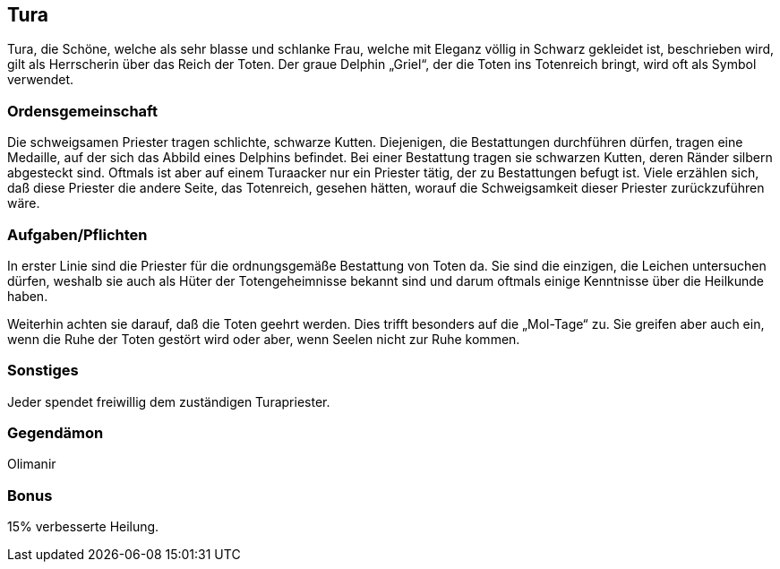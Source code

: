 :source-highlighter: highlight.js
== Tura

Tura, die Schöne, welche als sehr blasse und schlanke Frau, welche mit Eleganz völlig in Schwarz gekleidet ist, beschrieben wird, gilt als Herrscherin über das Reich der Toten. Der graue Delphin „Griel“, der die Toten ins Totenreich bringt, wird oft als Symbol verwendet.

=== Ordensgemeinschaft
Die schweigsamen Priester tragen schlichte, schwarze Kutten. Diejenigen, die Bestattungen durchführen dürfen, tragen eine Medaille, auf der sich das Abbild eines Delphins befindet. Bei einer Bestattung tragen sie schwarzen Kutten, deren Ränder silbern abgesteckt sind. Oftmals ist aber auf einem Turaacker nur ein Priester tätig, der zu Bestattungen befugt ist. Viele erzählen sich, daß diese Priester die andere Seite, das Totenreich, gesehen hätten, worauf die Schweigsamkeit dieser Priester zurückzuführen wäre.

=== Aufgaben/Pflichten
In erster Linie sind die Priester für die ordnungsgemäße Bestattung von Toten da. Sie sind die einzigen, die Leichen untersuchen dürfen, weshalb sie auch als Hüter der Totengeheimnisse bekannt sind und darum oftmals einige Kenntnisse über die Heilkunde haben.

Weiterhin achten sie darauf, daß die Toten geehrt werden. Dies trifft besonders auf die „Mol-Tage“ zu. Sie greifen aber auch ein, wenn die Ruhe der Toten gestört wird oder aber, wenn Seelen nicht zur Ruhe kommen.

=== Sonstiges
Jeder spendet freiwillig dem zuständigen Turapriester. 

=== Gegendämon
Olimanir

=== Bonus
15% verbesserte Heilung. 